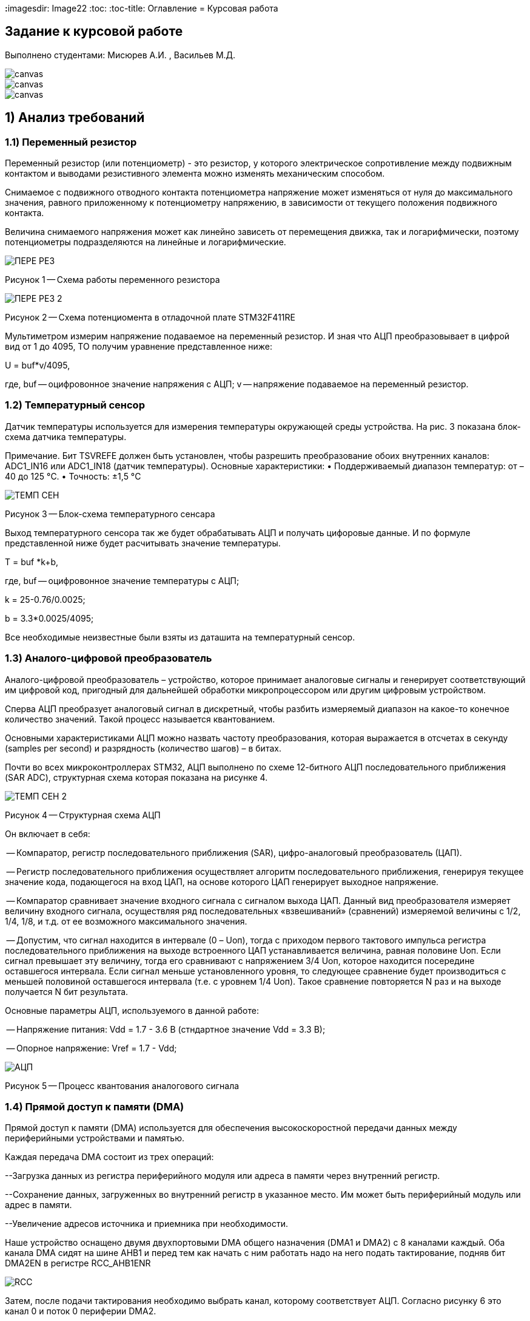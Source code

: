 **:**imagesdir: Image22
:toc:
:toc-title: Оглавление
= Курсовая работа

== Задание к курсовой работе
Выполнено студентами: Мисюрев А.И. , Васильев М.Д.


image::ТЗ_1.PNG[canvas, size=cover]
image::ТЗ_2.PNG[canvas, size=cover]
image::ТЗ_3.PNG[canvas, size=cover]

== 1) Анализ требований

=== 1.1) Переменный резистор

Переменный резистор (или потенциометр) - это резистор, у которого электрическое сопротивление между подвижным контактом
и выводами резистивного элемента можно изменять механическим способом.

Снимаемое с подвижного отводного контакта потенциометра напряжение может изменяться от нуля до максимального значения,
равного приложенному к потенциометру напряжению, в зависимости от текущего положения подвижного контакта.

Величина снимаемого напряжения может как линейно зависеть от перемещения движка, так и логарифмически, поэтому
потенциометры подразделяются на линейные и логарифмические.

image::ПЕРЕ_РЕЗ.PNG[]
Рисунок 1 -- Схема работы переменного резистора

image::ПЕРЕ_РЕЗ_2.PNG[]
Рисунок 2 -- Схема потенциомента в отладочной плате STM32F411RE

Мультиметром измерим напряжение подаваемое на переменный резистор. И зная что АЦП преобразовывает
в цифрой вид от 1 до 4095, ТО получим уравнение представленное ниже:

U = buf*v/4095,

где, buf -- оцифровонное значение напряжения с АЦП;
     v -- напряжение подаваемое на переменный резистор.

=== 1.2) Температурный сенсор

Датчик температуры используется для измерения температуры окружающей среды устройства.
На рис. 3 показана блок-схема датчика температуры.

Примечание. Бит TSVREFE должен быть установлен, чтобы разрешить преобразование обоих внутренних каналов:
ADC1_IN16 или ADC1_IN18 (датчик температуры).
Основные характеристики:
• Поддерживаемый диапазон температур: от –40 до 125 °C.
• Точность: ±1,5 °C


image::ТЕМП_СЕН.PNG[]
Рисунок 3 -- Блок-схема температурного сенсара

Выход температурного сенсора так же будет обрабатывать АЦП и
получать цифоровые данные. И по формуле представленной ниже
будет расчитывать значение температуры.

T = buf *k+b,

где, buf -- оцифровонное значение температуры с АЦП;

k = 25-0.76/0.0025;

b = 3.3*0.0025/4095;

Все необходимые неизвестные были взяты из даташита на температурный сенсор.

=== 1.3) Аналого-цифровой преобразователь

Аналого-цифровой преобразователь – устройство, которое принимает аналоговые сигналы и генерирует соответствующий им
цифровой код, пригодный для дальнейшей обработки микропроцессором или другим цифровым устройством.

Сперва АЦП преобразует аналоговый сигнал в дискретный, чтобы разбить измеряемый диапазон на какое-то конечное
количество значений. Такой процесс называется квантованием.

Основными характеристиками АЦП можно назвать частоту преобразования, которая выражается в отсчетах в секунду (samples
per second) и разрядность (количество шагов) – в битах.


Почти во всех микроконтроллерах STM32, АЦП выполнено по схеме 12-битного АЦП последовательного приближения
(SAR ADC), структурная схема которая показана на рисунке 4.

image::ТЕМП_СЕН_2.PNG[]
Рисунок 4 -- Структурная схема АЦП

Он включает в себя:

-- Компаратор, регистр последовательного приближения (SAR), цифро-аналоговый преобразователь (ЦАП).

-- Регистр последовательного приближения осуществляет алгоритм последовательного приближения, генерируя текущее значение
кода, подающегося на вход ЦАП, на основе которого ЦАП генерирует выходное напряжение.

-- Компаратор сравнивает значение входного сигнала с сигналом выхода ЦАП. Данный вид преобразователя измеряет величину
входного сигнала, осуществляя ряд последовательных «взвешиваний» (сравнений) измеряемой величины с 1/2, 1/4, 1/8, и
т.д. от ее возможного максимального значения.

-- Допустим, что сигнал находится в интервале (0 – Uоп), тогда с приходом первого тактового импульса регистра
последовательного приближения на выходе встроенного ЦАП устанавливается величина, равная половине Uоп. Если сигнал
превышает эту величину, тогда его сравнивают с напряжением 3/4 Uоп, которое находится посередине оставшегося интервала.
Если сигнал меньше установленного уровня, то следующее сравнение будет производиться с меньшей половиной оставшегося
интервала (т.е. с уровнем 1/4 Uоп). Такое сравнение повторяется N раз и на выходе получается N бит результата.

Основные параметры АЦП, используемого в данной работе:

-- Напряжение питания: Vdd = 1.7 - 3.6 В (стндартное значение Vdd = 3.3 В);

-- Опорное напряжение: Vref = 1.7 - Vdd;

image::АЦП.PNG[]
Рисунок 5 -- Процесс квантования аналогового сигнала

=== 1.4) Прямой доступ к памяти (DMA)

Прямой доступ к памяти (DMA) используется для обеспечения высокоскоростной передачи данных между периферийными
устройствами и памятью.

Каждая передача DMA состоит из трех операций:

--Загрузка данных из регистра периферийного модуля или адреса в памяти через внутренний регистр.

--Сохранение данных, загруженных во внутренний регистр в указанное место. Им может быть периферийный модуль или адрес
в памяти.

--Увеличение адресов источника и приемника при необходимости.

Наше устройство оснащено двумя двухпортовыми DMA общего назначения (DMA1 и DMA2) с 8 каналами каждый. Оба канала
DMA сидят на шине AHB1 и перед тем как начать с ним работать надо на него подать тактирование, подняв бит
DMA2EN в регистре RCC_AHB1ENR

image::RCC.PNG[]

Затем, после подачи тактирования необходимо выбрать канал, которому соответствует АЦП. Согласно
рисунку 6 это канал 0 и поток 0 периферии DMA2.

image::DMA_CH.PNG[]
Рисунок 6 -- Каналы в DMA2

Выбор канала с помощью регистра CR в нем CHSEL.

image::DMA_CR.PNG[]

Следующим шагом копируем данные из АЦП путем подключения регистра PAR.

image::DMA_PAR.PNG[]

Затем необходимо задать адрес буфера, куда копируем данные с помощью регистра M0AR.

image::DMA_M0AR.PNG[]

В регистре NDTR выставляем на выполнение 2 транзакций, для напряжения и темпеартуры.

image::DMA_NDTR.PNG[]

В регистре CR:

image::DMA_CR__.PNG[]

Отключаем режим FIFO в регистре FCR.

image::DMA_FCR.PNG[]

-- Определяем направление передачи данных в DIR.
В нашем случае из периферии в память.

-- Не изменяем адрес периферии, всё время копируем только из ADC1.
Для этого используем PINC.

-- Адрес памяти изменяем, чтобы каждое новое значение записывалось в следующий элемент массива буфера.
Делаем это в MINC.

-- Устанавливаем размер данных буфера 16 бит в MSIZE.

-- Затем можно включить циклический режим, т.е. после того как буфер наполнится, он продолжит наполняться с первого
элемента, естественно старые данные затрутся. В CIRC.

-- Устанавливаем высокий приоритет в PL.

-- Устанавливаем размер данных перифирии 16 бит в PSIZE.

-- Устанавливаем пакетную пересылку по памяти и по периферии в одиночный Single режим в MBURST и PBURST.

-- После всей настройи, запускаем DMA в EN.

=== 1.5) Цифровые фильтры

В задании нужно реализовать фильтр с бесконечной импульсной характеристикой (БИХ) для напряжения и температуры,
для которых создаем новые классы с входной и выходной величиной.

Фильтры с бесконечной импульсной характеристикой (БИХ) относятся к рекурсивным фильтрам и вычисляют выходной
сигнал на основании значений предыдущих входных и выходных отсчётов. Теоретически, импульсная характеристика
БИХ-фильтра никогда не достигает нуля, поэтому выход получается бесконечным по длительности.

Вид БИХ фильтра для температуры:

image::Фил_Тем.PNG[]

Вид БИХ фильтра для напряжения:

image::Фил_Напр.PNG[]

где, а -- коэффициент фильтрации.

=== 1.6) Операционные системы реального времени

*Операционные системы реального времени* (ОСРВ) предназначены для обеспечения интерфейса к ресурсам критических
по времени систем реального времени. Основной задачей в таких системах является своевременность (timeliness)
выполнения обработки данных.

Задачей ОСРВ является обеспечение реакции на определенное действие за отведенный квант времени. Для разных задач этот
квант имеет разное значение.

Например:

-- математическое моделирование - несколько микросекунд;

-- радиолокация - несколько миллисекунд;

-- управление производством - несколько минут.

Временем реакции систем на события называют интервал времени от события на объекте и до выполнения первой интструкции
в программе обработки этого события.

Интервал времени считают от возникновения запроса на прерывание и до выполнения первой инструкции обработчика.
Определяется свойствами операционной системы и архитектурой микроконтроллера.

ОСРВ применяют в случаях:

...если есть устройство с нетривиальной логикой синхронизации обмена данными между набором сенсоров;

...если нужно гарантировать время отклика.

ОСРВ не нужно применять в случае, если задача слишком тривиальна (например, получение данных с 1 сенсора,
и отправлять дальше, обработать нажатие 1 кнопки и т.д.) т.к. это приведет к ненужной избыточности, как полученного
кода, так и решения самой задачи.

Еще одной задачей ОСРВ является многозадачность.

Многозадачность - одновременное выполнение нескольких задач.

Существует несколько видов многозадачности:

-- Кооперативная - следующая задача не выполнится, пока полностью не завершена предыдущая;

-- Вытесняющая - более высоко-приоритетная задача может вытеснить менее приоритетную.

Принцип работы и запуска задачи похож на принцип работы прерывания (рисунок 7).

image::ОСВР.PNG[]
Рисунок 7 -- Принцип работы прерывания.

В ОСРВ вместо прерываний используются задачи, которые вызываются планировщиком каждый раз по прерыванию
системного таймера или при вызове планировщика.

Задача - это минипрограмма, которая имеет свою точку входа, и выполняется внутри бесконечного цикла и обычно не
должна выходить из него. Она имеет собственный стек, приоритет, также может иметь название и идентификатор.

Что можно сделать с задачей:

* можно создать;

* можно удалить;

* можно оповестить;

* активировать/деактивировать;

* перевести в режим ожидания.

image::ОСВР_2.PNG[]
Рисунок 8 -- Принцип работы задач ОСРВ

Free RTOS -- многозадачная операционная система реального времени для встраиваемых систем.
Портирована на 35 микропроцессорных архитектур.
Планировщик системы очень маленький и простой, однако можно задать различные приоритеты процессов, вытесняющую и
невытесняющую многозадачность, семафоры и очереди.

Free RTOS мала и проста. Ядро системы умещается в 3-4 файлах.

С помощью данной системы будут созданы задачи.

== 2) Архитектура программы

image::АРХ_1.PNG[canvas, size=cover]
image::АРХ_2.PNG[canvas, size=cover]

Рисунок 9 -- Архитектура программы

Аналоговое напряжение потенциометра и аналоговое напряжение с температурного сенсара поступает на вход АЦП, поэтому
мы используем класс *ADC*, чтобы преобразовать аналоговый сигнал в цифровой код.

Класс *DMA* используется для того, чтобы брать код АЦП без участия процессора и записывать его в буфер.

Значение кода из буфера класса АЦП поступает в класс *Voltage* и там происходит преобразование кода в напряжение а так же
в класс *Temper* и там происходит преобразование кода в температуру.

В класс *FilterForVolt* поступает значение напряжения из класса Voltage.  А так же в класс *FilterForTemp* поступает
значение температуры из класса Temper. В них происходит обработка согласно цифровым фильтрам представленным в ТЗ.

Класс задачи *SendMessageTask* служит для связи всех классов, в котором будет реализована ОСРВ, а так же за прием/передачу
информации с USART.

Класс *FloatToString* принимает значение напряжения или температуру и преобразовывает его в строку с
требуемым количеством знаков после запятой.

Класс *USART* служит настройкой периферии USART.

== 3) Описание классов

=== 3.1) DMA

image::DMA_схема.PNG[]
Рисунок 10 -- Архитектура класса DMA

В данном классе создан метод Setup(), который настраивает перифирию.

=== 3.2) ADC

image::ADC_схема.PNG[]
Рисунок 11 -- Архитектура класса ADC

Метод класса ADC Setup() настраивает периферию ADC. Метод
convertionNumber() запускает преобразование периферии АЦП.
В конструктор приходит ссылка на объект класса DMA и затем в
методе Setup() запускается метод класса dma. В буфере хранится
код полученный с АЦП.

Настройка АЦП:

-- В регистре CR1:

image::ADC_CR1.PNG[]

Для непрерывного преобразования выставляем бит в RES.

Включаем сканирование каналов в SCAN.

-- В регистре CR1:

image::ADC_CR2.PNG[]

Для непрерывного преобразования выставляем бит в CONT.

Включаем режим DMA. И запрос преобразований DMA в DDS.

Включаем АЦП в ADON.

И запускаем преобразование на регулярном канале в SWSTART.

-- В регистре SMPR1:

image::ADC_SMPR1.PNG[]

В SMP18 установка частоты дискретизации в 84 цикла для 18 канала,
то есть для снятия значений с температурного сенсора.

-- В регистре SMPR2:

image::ADC_SMPR2.PNG[]

В SMP0 установка частоты дискретизации в 84 цикла для 0 канала,
то есть для снятия значений с потенциометра.

-- В регистре SQR1:

image::ADC_SQR1.PNG[]

В L устанавливаем длинну последовательного преобразования 2,
одно для напряжения, второе для температуры.

-- В регистре SQR3:

image::ADC_SQR3.PNG[]

В SQ1 устанавливаем первое преобразование на 0 канал для напряжения.

В SQ0 устанавливаем первое преобразование на 18 канал для температуры.

-- В регистре RCC:

image::ADC_RCC.PNG[]

В TSVREFE включаем температурный сенсор.

=== 3.3) Voltage

image::VOLTAGE.PNG[]
Рисунок 12 -- Архитектура класса Voltage

В классе Voltage метод discreteInVolt принимает значение кода из
буфера ADC и преобразовывает в напряжение.

=== 3.4)  Temper

image::TEMPER.PNG[]
Рисунок 13 -- Архитектура класса Temper

В классе Temper метод discreteInTemp принимает значение кода из
буфера ADC и преобразовывает в температуру.

=== 3.5) FilterForVolt

image::FilterForVolt.PNG[]
Рисунок 14 -- Архитектура класса FilterForVolt

Метод filteredVolt() принимает напряжение и обрабатывает его с
помощью цифрового фильтра представленного в ТЗ. В конструктор
поступают переменные dt = 50 мс по ТЗ и RC переменная, отвечающая
за время фильтрации. Выберем 50 мс, так как при таком значении
достаточно точно фильтруются данные.

=== 3.6) FilterForTemp

image::FilterForTemp.PNG[]
Рисунок 15 -- Архитектура класса FilterForTemp

Метод filteredTemp() принимает температуру и обрабатывает ее с
помощью цифрового фильтра представленного в ТЗ.

=== 3.7) SendMessageTask

image::SendMessageTask.PNG[]
Рисунок 16 -- Архитектура класса SendMessageTask

В методе Execute реализован бесконечный цикл в котром реализовано
снятие значений температуры с фильтра каждые 50 мс и напряжения с фильтра каждые
100 мс. А так же метод Send().

Метод Send в слою очередь считывает значение с USART, как только данные будут
приняты, их сравнивают. И если по аски коду входные данные начинаются
с буквы T то будет вызов метода CharTemp(), и если по аски коду входные данные начинаются
с буквы V то будет вызов метода CharVolt().

Метод CharTemp и CharVolt вызывает методы TempToString() и VoltToString() соотвественно

Методы TempToString и VoltToString берут нужые им отфильтованные значения
и преобразовывают в строку через класс FloatToString.

=== 3.8) FloatToString

image::FloatToString.PNG[]
Рисунок 17 -- Архитектура класса FloatToString

В данном классе в конструктор приходит количество знаков после запятой
при преобразовании. В методе TempToString() и VoltToString() происходит
преобразование
напряжения полученного по методу getValue() из класса
SendMessageTask в строку. Scale - количество знаков используемое
в методе toString(), а buf отвечает за строку.

=== 3.9) USART

image::USART.PNG[]
Рисунок 18 -- Архитектура класса USART

В классе метод setup() настраивает периферию USART.

-- Настройка портов А2 и А3 на альтернативный режим работы.

image::USART_MODER.PNG[]

-- Назначение портов А2 и А3 на альтернативную функцию 7.

image::USART_AFRL.PNG[]

-- Подключаем USART2 к системе тактирования APB1.

image::USART2_EN.PNG[]

-- В регисре CR1:

image::USART2_CR1.PNG[]

В OVER8 устанавливаем режим переадескритезации на 16 бит.

В IDLEIE разрешение прерывания на состоянии ожидания линии.

В М устанавливаем длинну слова 8 бит.

В PCE отключаем контроль четности.

В TE и RE включаем приемник и передатчик.

В UE включение USART2(но просывается в последнюю очередь).

-- В регисре CR2:

image::USART2_CR2.PNG[]

Очистка битов LINEN и CLKEN на запрет тактирования.

В STOP настройка длительности стоп-бита.

-- В регисре CR3:

image::USART2_CR3.PNG[]

Очистка битов SCEN и IREN соответсвенно запрещен режим Smartcard
запрещен режим IrDA.

-- В регисре SR:

image::USART2_SR.PNG[]

Бит ТС установится аппаратно, если передаче фрейма,
содержащего данные, была завершена, и если установлен бит TXE.
Будет сгенерировано прерывание, если бит TCIE=1 в регистре USART_CR1.
Бит TC очищается последовательностью операций в программе (чтение из
регистра USART_SR, за которым идет запись в регистр USART_DR). Также
бит TC может быть очищен записью в него 0. Эта очистка рекомендуется
только для обмена с несколькими буферами.

-- В регисре BRR:

image::USART2_BRR.PNG[]

Принимает скорость с внешнего генератора HSE.

Метод Recive считывает принимаемые данные в DR, а
метод Тransmit записывает в бит DR класса USART значение
напряжения или температуру посимвольно. Метод OnTransmit()
разрешает передачу.Метод OnRecive() разрешает прием.

=== 3.10) Main

В файле main.cpp производится настройка портов и объявление объектов классов и в методе main запуск задач VoltageMeasuringTask и SendVoltageTask.

Также нужна настройка портов светодиодов. Приведем алгоритм:

Алгоритм:

* Определить какой порт нужно использовать

* Подключить нужный порт к источнику частоты через регистр RCC→AHB1ENR

* Определить нужна ли какая-то специфическая скорость для конктретного порта и если да, настроить её (через регистр GPIOx_OSPEEDR)

* Определить нужна ли подтяжка и какой тип выводов надо использовать (GPIOx_PUPDR и GPIOx_OTYPER)

* Определить какие выводы портов нужно использовать как выход, а какие как вход

* Настроить нужные вывода порта на вход или выход (через регистр GPIOE→MODER)


Сначала подключим порт А к шине тактирования через регистр RCC_AHB1ENR.

image::GPIOAEN.PNG[]

Произведем настройку 5-ой линии порта А.

Есть несколько режимов скорости порта. В нашей работе достаточно 400 кГц,
поэтому ставим по умолчанию Low speed.

image::OSPEEDR.PNG[]

Сделаем подтяжку резистора на 5 линию порта, чтобы не генерировать ложные
переходы из-за наводки или шумов. Подтяжка обычно делается к 0 или к 1.
Устанавливаем в бите значение 01 (Pull-up).

image::PUPDR.PNG[]

Выбираем тип вывода (через регистр GPIOx_OTYPER →OT5)
двухтактный повторитель Push-Pull.

image::OT.PNG[]

== 4) Результат работы программы

Первый запрос напряжения представлен ниже:

image::РезНапр.PNG[]

Второй запрос температуры:

image::РезТемп.PNG[]

Повторые запросы температуры и напряжения:

image::РезНапрТемп.PNG[]

*Вывод:* По полученным результатом стоит отметить что первые измерения немного отличаются от реальных
из-за фильтров, но последующие имеют уже отличную точность. Напряжение на потенциометре замеренное
вольтметром состовляет 3.29в, а расчитанное 3.289в. Температура окружающей среды замеренное термопарой
23.7 градуса, а расчитанное 23.715 градуса. Так же стоит отметить, что при выстовлении ручкой потенциометра
другого напряжения, так же точность остается высокой.








